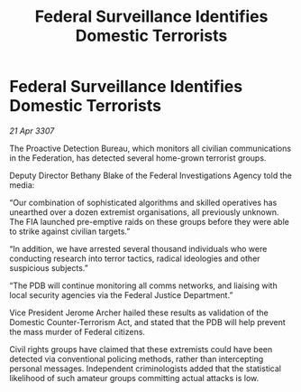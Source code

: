 :PROPERTIES:
:ID:       492e038a-a32b-4fa0-afeb-7fc259d7f52a
:END:
#+title: Federal Surveillance Identifies Domestic Terrorists
#+filetags: :galnet:

* Federal Surveillance Identifies Domestic Terrorists

/21 Apr 3307/

The Proactive Detection Bureau, which monitors all civilian communications in the Federation, has detected several home-grown terrorist groups. 

Deputy Director Bethany Blake of the Federal Investigations Agency told the media: 

“Our combination of sophisticated algorithms and skilled operatives has unearthed over a dozen extremist organisations, all previously unknown. The FIA launched pre-emptive raids on these groups before they were able to strike against civilian targets.” 

“In addition, we have arrested several thousand individuals who were conducting research into terror tactics, radical ideologies and other suspicious subjects.” 

“The PDB will continue monitoring all comms networks, and liaising with local security agencies via the Federal Justice Department.” 

Vice President Jerome Archer hailed these results as validation of the Domestic Counter-Terrorism Act, and stated that the PDB will help prevent the mass murder of Federal citizens. 

Civil rights groups have claimed that these extremists could have been detected via conventional policing methods, rather than intercepting personal messages. Independent criminologists added that the statistical likelihood of such amateur groups committing actual attacks is low.
